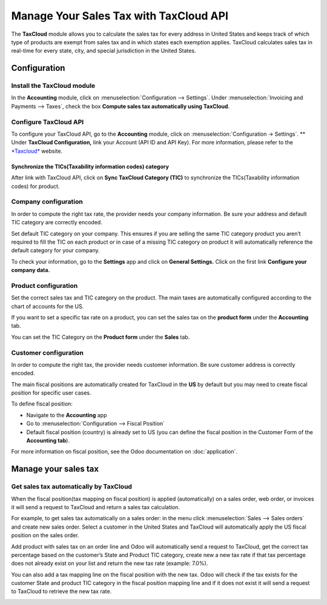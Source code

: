 =======================================
Manage Your Sales Tax with TaxCloud API
=======================================

The **TaxCloud** module allows you to calculate the sales tax for every
address in United States and keeps track of which type of products are
exempt from sales tax and in which states each exemption applies.
TaxCloud calculates sales tax in real-time for every state, city, and
special jurisdiction in the United States.

Configuration
=============

Install the TaxCloud module
---------------------------

In the **Accounting** module, click on :menuselection:`Configuration --> Settings`.
Under :menuselection:`Invoicing and Payments --> Taxes`, check the box **Compute sales
tax automatically using TaxCloud**.

.. image:: media/taxcloud01.png
  :align: center

Configure TaxCloud API
----------------------

To configure your TaxCloud API, go to the **Accounting** module, click
on :menuselection:`Configuration -> Settings`.
** Under **TaxCloud Configuration,** link your Account (API ID and 
API Key). For more information, please refer to the 
`*Taxcloud* <http://taxcloud.net>`__ website.

.. image:: media/taxcloud02.png
  :align: center

Synchronize the TICs(Taxability information codes) category
~~~~~~~~~~~~~~~~~~~~~~~~~~~~~~~~~~~~~~~~~~~~~~~~~~~~~~~~~~~

After link with TaxCloud API, click on **Sync TaxCloud
Category (TIC)** to synchronize the TICs(Taxability information codes)
for product.

.. image:: media/taxcloud03.png
  :align: center

Company configuration
---------------------

In order to compute the right tax rate, the provider needs your company
information. Be sure your address and default TIC category are correctly
encoded.

.. image:: media/taxcloud04.png
  :align: center

Set default TIC category on your company. This ensures if you are
selling the same TIC category product you aren’t required to fill the
TIC on each product or in case of a missing TIC category on product it
will automatically reference the default category for your company.

.. image:: media/taxcloud05.png
  :align: center

To check your information, go to the **Settings** app and click on
**General Settings.** Click on the first link **Configure your company
data.**

Product configuration
---------------------

Set the correct sales tax and TIC category on the product. The main
taxes are automatically configured according to the chart of accounts
for the US.

If you want to set a specific tax rate on a product, you can set the
sales tax on the **product form** under the **Accounting** tab.

.. image:: media/taxcloud06.png
  :align: center

You can set the TIC Category on the **Product form** under the
**Sales** tab.

.. image:: media/taxcloud07.png
  :align: center

Customer configuration
----------------------

In order to compute the right tax, the provider needs customer information. 
Be sure customer address is correctly encoded.

.. image:: media/taxcloud08.png
  :align: center

The main fiscal positions are automatically created for TaxCloud in the
**US** by default but you may need to create fiscal position for specific
user cases.

To define fiscal position:

-   Navigate to the **Accounting** app

-   Go to :menuselection:`Configuration --> Fiscal Position`

-   Default fiscal position (country) is already set to US (you can
    define the fiscal position in the Customer Form of the
    **Accounting tab**).

For more information on fiscal position, see the Odoo documentation on
:doc:`application`.

Manage your sales tax
=====================

Get sales tax automatically by TaxCloud
---------------------------------------

When the fiscal position(tax mapping on fiscal position) is applied
(automatically) on a sales order, web order, or invoices it will send a
request to TaxCloud and return a sales tax calculation.

For example, to get sales tax automatically on a sales order: in the
menu click :menuselection:`Sales --> Sales orders` and create new sales order. 
Select a customer in the United States and TaxCloud will automatically
apply the US fiscal position on the sales order.

.. image:: media/taxcloud09.png
  :align: center

Add product with sales tax on an order line and Odoo will automatically
send a request to TaxCloud, get the correct tax percentage based on the
customer’s State and Product TIC category, create new a new tax rate if
that tax percentage does not already exist on your list and return the
new tax rate (example: 7.0%).

.. image:: media/taxcloud10.png
  :align: center

You can also add a tax mapping line on the fiscal position with the new
tax. Odoo will check if the tax exists for the customer State and
product TIC category in the fiscal position mapping line and if it does
not exist it will send a request to TaxCloud to retrieve the new tax
rate.

.. image:: media/taxcloud11.png
  :align: center

.. seealso::
  * :doc:`application`
